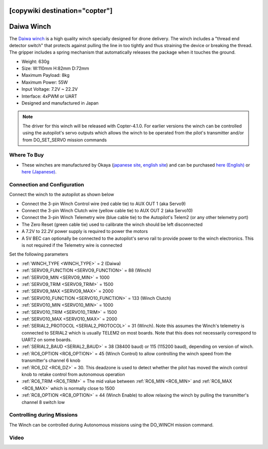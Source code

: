 .. _common-daiwa-winch:

[copywiki destination="copter"]
===========
Daiwa Winch
===========

.. image:: ../../../images/daiwa-winch.png
    :target: ../_images/daiwa-winch.png

The `Daiwa winch <http://www.ele.okaya.co.jp/index_en.html>`__ is a high quality winch specially designed for drone delivery.  The winch includes a "thread end detector switch" that protects against pulling the line in too tightly and thus straining the device or breaking the thread.  The gripper includes a spring mechanism that automatically releases the package when it touches the ground.

- Weight: 630g
- Size: W:110mm H:82mm D:72mm
- Maximum Payload: 8kg
- Maximum Power: 55W
- Input Voltage: 7.2V ~ 22.2V
- Interface: 4xPWM or UART
- Designed and manufactured in Japan

.. note::

    The driver for this winch will be released with Copter-4.1.0.  For earlier versions the winch can be controlled using the autopilot's servo outputs which allows the winch to be operated from the pilot's transmitter and/or from DO_SET_SERVO mission commands

Where To Buy
------------

- These winches are manufactured by Okaya (`japanese site <https://www.okaya.co.jp/>`__, `english site <https://www.okaya.co.jp/en/index.html>`__) and can be purchased `here (English) <http://www.ele.okaya.co.jp/index_en.html>`__ or `here (Japanese) <https://www.ipros.jp/product/detail/2000434011/>`__.

Connection and Configuration
----------------------------

Connect the winch to the autopilot as shown below

.. image:: ../../../images/daiwa-winch-pixhawk.png
    :target: ../_images/daiwa-winch-pixhawk.png
    :width: 400px

- Connect the 3-pin Winch Control wire (red cable tie) to AUX OUT 1 (aka Servo9)
- Connect the 3-pin Winch Clutch wire (yellow cable tie) to AUX OUT 2 (aka Servo10)
- Connect the 3-pin Winch Telemetry wire (blue cable tie) to the Autopilot's Telem2 (or any other telemetry port)
- The Zero Reset (green cable tie) used to calibrate the winch should be left disconnected
- A 7.2V to 22.2V power supply is required to power the motors
- A 5V BEC can optionally be connected to the autopilot's servo rail to provide power to the winch electronics.  This is not required if the Telemetry wire is connected

Set the following parameters

- :ref:`WINCH_TYPE <WINCH_TYPE>` = 2 (Daiwa)
- :ref:`SERVO9_FUNCTION <SERVO9_FUNCTION>` = 88 (Winch)
- :ref:`SERVO9_MIN <SERVO9_MIN>` = 1000
- :ref:`SERVO9_TRIM <SERVO9_TRIM>` = 1500
- :ref:`SERVO9_MAX <SERVO9_MAX>` = 2000
- :ref:`SERVO10_FUNCTION <SERVO10_FUNCTION>` = 133 (Winch Clutch)
- :ref:`SERVO10_MIN <SERVO10_MIN>` = 1000
- :ref:`SERVO10_TRIM <SERVO10_TRIM>` = 1500
- :ref:`SERVO10_MAX <SERVO10_MAX>` = 2000
- :ref:`SERIAL2_PROTOCOL <SERIAL2_PROTOCOL>` = 31 (Winch).  Note this assumes the Winch's telemetry is connected to SERIAL2 which is usually TELEM2 on most boards. Note that this does not necessarily correspond to UART2 on some boards.
- :ref:`SERIAL2_BAUD <SERIAL2_BAUD>` = 38 (38400 baud) or 115 (115200 baud), depending on version of winch.
- :ref:`RC6_OPTION <RC6_OPTION>` = 45 (Winch Control) to allow controlling the winch speed from the transmitter's channel 6 knob
- :ref:`RC6_DZ <RC6_DZ>` = 30.  This deadzone is used to detect whether the pilot has moved the winch control knob to retake control from autonomous operation
- :ref:`RC6_TRIM <RC6_TRIM>` = The mid value between :ref:`RC6_MIN <RC6_MIN>` and :ref:`RC6_MAX <RC6_MAX>` which is normally close to 1500
- :ref:`RC8_OPTION <RC8_OPTION>` = 44 (Winch Enable) to allow relaxing the winch by pulling the transmitter's channel 8 switch low

Controlling during Missions
---------------------------

The Winch can be controlled during Autonomous missions using the DO_WINCH mission command.

Video
-----

..  youtube:: p4x97iomWZ0
    :width: 100%
